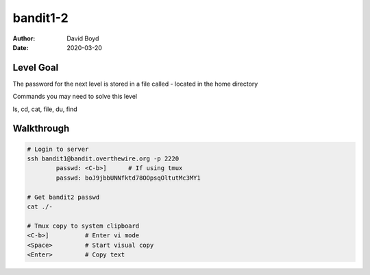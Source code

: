 bandit1-2
#########
:Author: David Boyd
:Date: 2020-03-20

Level Goal
==========

The password for the next level is stored in a file called - located in the home directory

Commands you may need to solve this level

ls, cd, cat, file, du, find

Walkthrough
===========

.. code-block :: Bash

	# Login to server
	ssh bandit1@bandit.overthewire.org -p 2220
		passwd: <C-b>]      # If using tmux
		passwd: boJ9jbbUNNfktd78OOpsqOltutMc3MY1

	# Get bandit2 passwd
	cat ./-

	# Tmux copy to system clipboard
	<C-b>]		# Enter vi mode
	<Space>		# Start visual copy
	<Enter>		# Copy text

